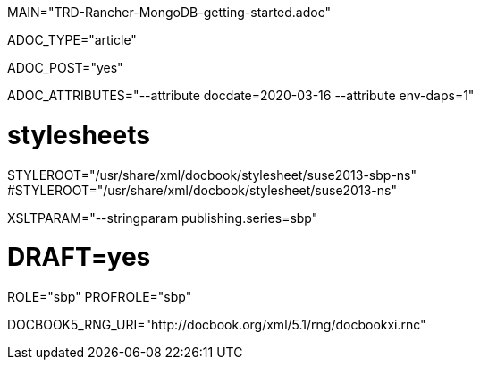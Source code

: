 MAIN="TRD-Rancher-MongoDB-getting-started.adoc"

ADOC_TYPE="article"

ADOC_POST="yes"

ADOC_ATTRIBUTES="--attribute docdate=2020-03-16 --attribute env-daps=1"

# stylesheets
STYLEROOT="/usr/share/xml/docbook/stylesheet/suse2013-sbp-ns"
#STYLEROOT="/usr/share/xml/docbook/stylesheet/suse2013-ns"

XSLTPARAM="--stringparam publishing.series=sbp"

# DRAFT=yes
ROLE="sbp"
PROFROLE="sbp"

DOCBOOK5_RNG_URI="http://docbook.org/xml/5.1/rng/docbookxi.rnc"

